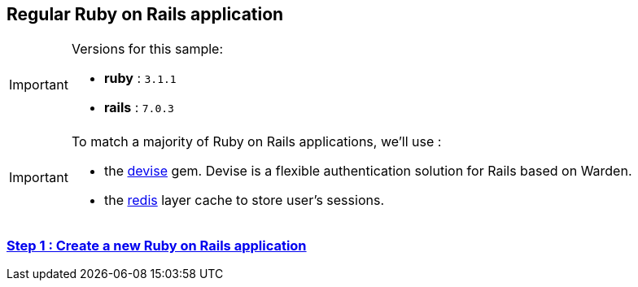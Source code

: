 == Regular Ruby on Rails application

[IMPORTANT] 
.Versions for this sample:
==== 
- *ruby* : `3.1.1`
- *rails* : `7.0.3`
====

[IMPORTANT] 
.To match a majority of Ruby on Rails applications, we'll use :
==== 
- the https://github.com/heartcombo/devise[devise] gem. Devise is a flexible authentication solution for Rails based on Warden.
- the https://redis.io/[redis] layer cache to store user's sessions.
====

=== https://github.com/cryptr-examples/cryptr-rails-regular-sample/blob/step/01/docs/step-01.adoc[Step 1 : Create a new Ruby on Rails application]
